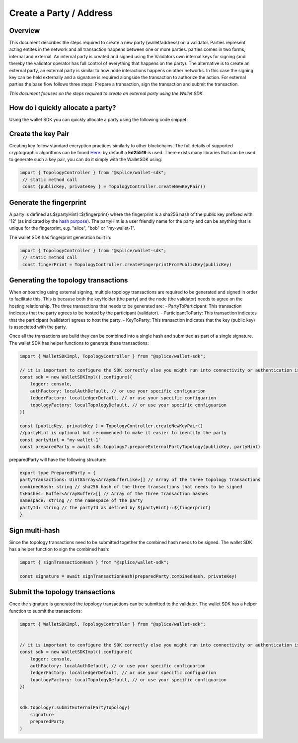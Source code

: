 Create a Party / Address
========================

Overview
--------
This document describes the steps required to create a new party (wallet/address) on a validator.
Parties represent acting entites in the network and all transaction happens between one or more parties. parties comes in two forms, internal and external.
An internal party is created and signed using the Validators own internal keys for signing (and thereby the validator operator has full control of everything that happens on the party).
The alternative is to create an external party, an external party is similar to how node interactions happens on other networks. In this case the signing key can be held
externally and a signature is required alongside the transaction to authorize the action. For external parties the base flow follows three steps: Prepare a transaction, sign the transaction and submit the transaction.

*This document focuses on the steps required to create an external party using the Wallet SDK.*

How do i quickly allocate a party?
-----------------------------------
Using the wallet SDK you can quickly allocate a party using the following code snippet:

.. tabs::

   .. tab:: Default (using Oauth)

      .. literalinclude:: ../../examples/01-auth.ts
         :language: typescript
         :dedent:

   .. tab:: Localnet By Splice

      .. literalinclude:: ../../examples/02-auth-localnet.ts
         :language: javascript
         :dedent:

Create the key Pair
-------------------
Creating key follow standard encryption practices similarly to other blockchains. The full details of supported cryptographic algorithms can be found `Here <https://docs.daml.com/canton/usermanual/security.html#common-node-keys>`_.
by default a **Ed25519** is used. There exists many libraries that can be used to generate such a key pair, you can do it simply with the WalletSDK using:

.. code-block:: javascript

   import { TopologyController } from "@splice/wallet-sdk";
    // static method call
    const {publicKey, privateKey } = TopologyController.createNewKeyPair()


Generate the fingerprint
--------------------------------
A party is defined as ${partyHint}::${fingerprint} where the fingerprint is a sha256 hash of the public key prefixed with '12' (as indicated by the `hash purpose <https://github.com/digital-asset/canton/blob/8ee65155e7f866e1f420703c376c867336b75088/community/base/src/main/scala/com/digitalasset/canton/crypto/HashPurpose.scala#L63>`_).
The partyHint is a user friendly name for the party and can be anything that is unique for the fingerprint, e.g. "alice", "bob" or "my-wallet-1".

The wallet SDK has fingerprint generation built in:

.. code-block:: javascript

   import { TopologyController } from "@splice/wallet-sdk";
    // static method call
    const fingerPrint = TopologyController.createFingerprintFromPublicKey(publicKey)



Generating the topology transactions
------------------------------------
When onboarding using external signing, multiple topology transactions are required to be generated and signed in order to facilitate this.
This is because both the keyHolder (the party) and the node (the validator) needs to agree on the hosting relationship.
The three transactions that needs to be generated are:
- PartyToParticipant: This transaction indicates that the party agrees to be hosted by the participant (validator).
- ParticipantToParty: This transaction indicates that the participant (validator) agrees to host the party.
- KeyToParty: This transaction indicates that the key (public key) is associated with the party.

Once all the transactions are build they can be combined into a single hash and submitted as part of a single signature.
The wallet SDK has helper functions to generate these transactions:

.. code-block:: javascript

    import { WalletSDKImpl, TopologyController } from "@splice/wallet-sdk";

    // it is important to configure the SDK correctly else you might run into connectivity or authentication issues
    const sdk = new WalletSDKImpl().configure({
        logger: console,
        authFactory: localAuthDefault, // or use your specific configuarion
        ledgerFactory: localLedgerDefault, // or use your specific configuarion
        topologyFactory: localTopologyDefault, // or use your specific configuarion
    })

    const {publicKey, privateKey } = TopologyController.createNewKeyPair()
    //partyHint is optional but recommended to make it easier to identify the party
    const partyHint = "my-wallet-1"
    const preparedParty = await sdk.topology?.prepareExternalPartyTopology(publicKey, partyHint)


preparedParty will have the following structure:

.. code-block:: javascript

    export type PreparedParty = {
    partyTransactions: Uint8Array<ArrayBufferLike>[] // Array of the three topology transactions
    combinedHash: string // sha256 hash of the three transactions that needs to be signed
    txHashes: Buffer<ArrayBuffer>[] // Array of the three transaction hashes
    namespace: string // the namespace of the party
    partyId: string // the partyId as defined by ${partyHint}::${fingerprint}
    }

Sign multi-hash
-----------------
Since the topology transactions need to be submitted together the combined hash needs to be signed.
The wallet SDK has a helper function to sign the combined hash:

.. code-block:: javascript

    import { signTransactionHash } from "@splice/wallet-sdk";

    const signature = await signTransactionHash(preparedParty.combinedHash, privateKey)

Submit the topology transactions
---------------------------------
Once the signature is generated the topology transactions can be submitted to the validator.
The wallet SDK has a helper function to submit the transactions:

.. code-block:: javascript

    import { WalletSDKImpl, TopologyController } from "@splice/wallet-sdk";


    // it is important to configure the SDK correctly else you might run into connectivity or authentication issues
    const sdk = new WalletSDKImpl().configure({
        logger: console,
        authFactory: localAuthDefault, // or use your specific configuarion
        ledgerFactory: localLedgerDefault, // or use your specific configuarion
        topologyFactory: localTopologyDefault, // or use your specific configuarion
    })


    sdk.topology?.submitExternalPartyTopology(
        signature
        preparedParty
    )

